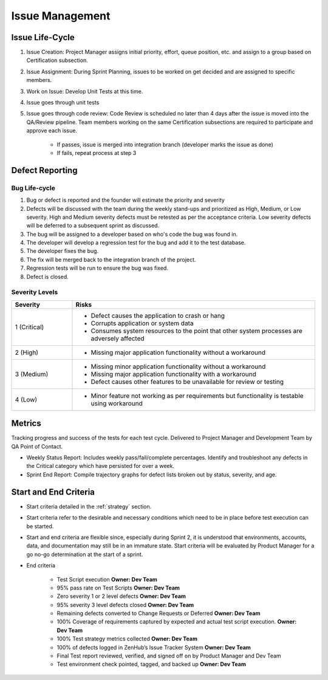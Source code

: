 .. _issue_management:

Issue Management
================

.. image:: ../images/issue_lifecycle.png
    :width: 600



Issue Life-Cycle
++++++++++++++++

1. Issue Creation: Project Manager assigns initial priority, effort, queue position, etc. and assign to a group based on Certification subsection.

2. Issue Assignment: During Sprint Planning, issues to be worked on get decided and are assigned to specific members.

3. Work on Issue: Develop Unit Tests at this time.

4. Issue goes through unit tests

5. Issue goes through code review: Code Review is scheduled no later than 4 days after the issue is moved into the QA/Review pipeline. Team members working on the same Certification subsections are required to participate and approve each issue.

    - If passes, issue is merged into integration branch (developer marks the issue as done)
    - If fails, repeat process at step 3


Defect Reporting
++++++++++++++++

Bug Life-cycle
--------------

.. image:: ../images/defect_reporting.png
    :width: 600

1. Bug or defect is reported and the founder will estimate the priority and severity

2. Defects will be discussed with the team during the weekly stand-ups and prioritized as High, Medium, or Low severity. High and Medium severity defects must be retested as per the acceptance criteria. Low severity defects will be deferred to a subsequent sprint as discussed.

3. The bug will be assigned to a developer based on who's code the bug was found in.

4. The developer will develop a regression test for the bug and add it to the test database.

5. The developer fixes the bug.

6. The fix will be merged back to the integration branch of the project.

7. Regression tests will be run to ensure the bug was fixed.

8. Defect is closed.


Severity Levels
---------------

.. table::
    :widths: 10 40

    +--------------+------------------------------------------------------------------------------------------------+
    |   Severity   |                                            Risks                                               |
    +==============+================================================================================================+
    | 1 (Critical) | - Defect causes the application to crash or hang                                               |
    |              | - Corrupts application or system data                                                          |
    |              | - Consumes system resources to the point that other system processes are adversely affected    |
    +--------------+------------------------------------------------------------------------------------------------+
    | 2 (High)     | - Missing major application functionality without a workaround                                 |
    +--------------+------------------------------------------------------------------------------------------------+
    | 3 (Medium)   | - Missing minor application functionality without a workaround                                 |
    |              | - Missing major application functionality with a workaround                                    |
    |              | - Defect causes other features to be unavailable for review or testing                         |
    +--------------+------------------------------------------------------------------------------------------------+
    | 4 (Low)      | - Minor feature not working as per requirements but functionality is testable using workaround |
    +--------------+------------------------------------------------------------------------------------------------+



Metrics
+++++++

Tracking progress and success of the tests for each test cycle. Delivered to Project Manager and Development Team by QA Point of Contact.

- Weekly Status Report: Includes weekly pass/fail/complete percentages. Identify and troubleshoot any defects in the Critical category which have persisted for over a week.

- Sprint End Report: Compile trajectory graphs for defect lists broken out by status, severity, and age.



Start and End Criteria
++++++++++++++++++++++

- Start criteria detailed in the :ref:`strategy` section.

- Start criteria refer to the desirable and necessary conditions which need to be in place before test execution can be started.

- Start and end criteria are flexible since, especially during Sprint 2, it is understood that environments, accounts, data, and documentation may still be in an immature state. Start criteria will be evaluated by Product Manager for a go no-go determination at the start of a sprint.


- End criteria

    - Test Script execution	**Owner: Dev Team**
    - 95% pass rate on Test Scripts		**Owner: Dev Team**
    - Zero severity 1 or 2 level defects	**Owner: Dev Team**
    - 95% severity 3 level defects closed **Owner: Dev Team**
    - Remaining defects converted to Change Requests or Deferred   **Owner: Dev Team**
    - 100% Coverage of requirements captured by expected and actual test script execution.			**Owner: Dev Team**
    - 100% Test strategy metrics collected	**Owner: Dev Team**
    - 100% of defects logged in ZenHub’s  Issue Tracker System 	**Owner: Dev Team**
    - Final Test report reviewed, verified, and signed off on by Product Manager and Dev Team
    - Test environment check pointed, tagged, and backed up 	**Owner: Dev Team**